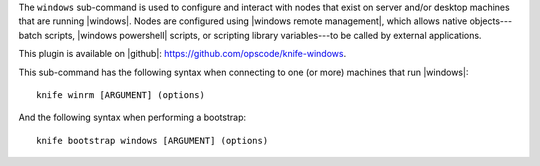 .. This is an included file that describes a sub-command or argument in Knife.


The ``windows`` sub-command is used to configure and interact with nodes that exist on server and/or desktop machines that are running |windows|. Nodes are configured using |windows remote management|, which allows native objects---batch scripts, |windows powershell| scripts, or scripting library variables---to be called by external applications.

This plugin is available on |github|: https://github.com/opscode/knife-windows.

This sub-command has the following syntax when connecting to one (or more) machines that run |windows|::

   knife winrm [ARGUMENT] (options)

And the following syntax when performing a bootstrap::

   knife bootstrap windows [ARGUMENT] (options)

